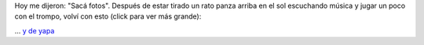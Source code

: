 .. title: La foto del día
.. slug: la-foto-del-dia
.. date: 2014/06/01 18:14:44
.. tags: fotos, argentina en python, cordoba
.. link: 
.. description: 
.. type: text

Hoy me dijeron: "Sacá fotos". Después de estar tirado un rato panza
arriba en el sol escuchando música y jugar un poco con el trompo,
volví con esto (click para ver más grande):

.. image:: plaza-de-la-intendencia-02.thumbnail.jpg
   :target: plaza-de-la-intendencia-02.jpg
   :alt: Plaza de la Intendencia (Córdoba, Argentina)

... `y de yapa`_

.. _y de yapa: plaza-de-la-intendencia-01.jpg
